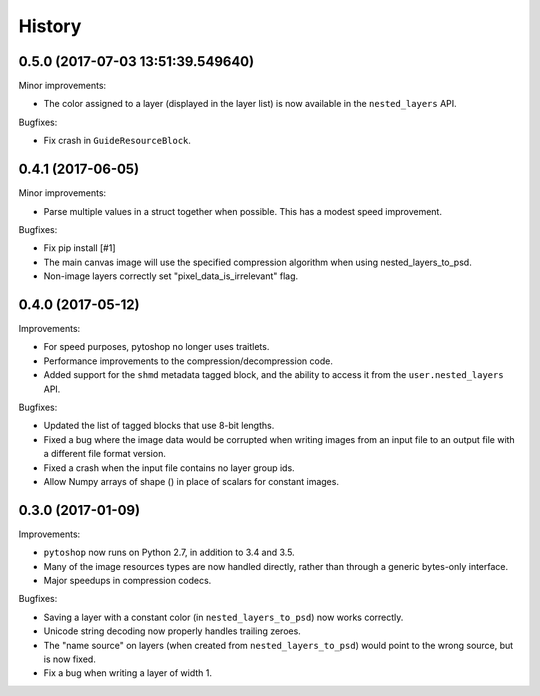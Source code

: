=======
History
=======

0.5.0 (2017-07-03 13:51:39.549640)
------

Minor improvements:

- The color assigned to a layer (displayed in the layer list) is now
  available in the ``nested_layers`` API.

Bugfixes:

- Fix crash in ``GuideResourceBlock``.

0.4.1 (2017-06-05)
------------------

Minor improvements:

- Parse multiple values in a struct together when possible.  This has
  a modest speed improvement.

Bugfixes:

- Fix pip install [#1]

- The main canvas image will use the specified compression algorithm
  when using nested_layers_to_psd.

- Non-image layers correctly set "pixel_data_is_irrelevant" flag.

0.4.0 (2017-05-12)
------------------

Improvements:

- For speed purposes, pytoshop no longer uses traitlets.

- Performance improvements to the compression/decompression code.

- Added support for the ``shmd`` metadata tagged block, and the ability
  to access it from the ``user.nested_layers`` API.

Bugfixes:

- Updated the list of tagged blocks that use 8-bit lengths.

- Fixed a bug where the image data would be corrupted when writing
  images from an input file to an output file with a different file
  format version.

- Fixed a crash when the input file contains no layer group ids.

- Allow Numpy arrays of shape () in place of scalars for constant
  images.

0.3.0 (2017-01-09)
------------------

Improvements:

- ``pytoshop`` now runs on Python 2.7, in addition to 3.4 and 3.5.

- Many of the image resources types are now handled directly, rather
  than through a generic bytes-only interface.

- Major speedups in compression codecs.

Bugfixes:

- Saving a layer with a constant color (in ``nested_layers_to_psd``)
  now works correctly.

- Unicode string decoding now properly handles trailing zeroes.

- The "name source" on layers (when created from
  ``nested_layers_to_psd``) would point to the wrong source, but is
  now fixed.

- Fix a bug when writing a layer of width 1.
